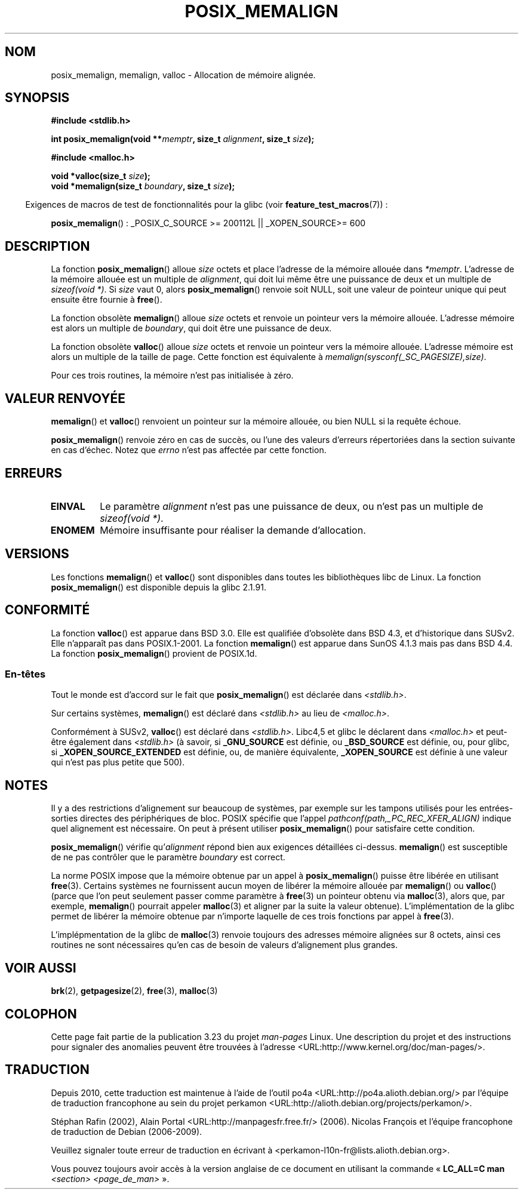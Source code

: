 .\" Copyright (c) 2001 by John Levon <moz@compsoc.man.ac.uk>
.\" Based in part on GNU libc documentation.
.\"
.\" Permission is granted to make and distribute verbatim copies of this
.\" manual provided the copyright notice and this permission notice are
.\" preserved on all copies.
.\"
.\" Permission is granted to copy and distribute modified versions of this
.\" manual under the conditions for verbatim copying, provided that the
.\" entire resulting derived work is distributed under the terms of a
.\" permission notice identical to this one.
.\"
.\" Since the Linux kernel and libraries are constantly changing, this
.\" manual page may be incorrect or out-of-date.  The author(s) assume no
.\" responsibility for errors or omissions, or for damages resulting from
.\" the use of the information contained herein.  The author(s) may not
.\" have taken the same level of care in the production of this manual,
.\" which is licensed free of charge, as they might when working
.\" professionally.
.\"
.\" Formatted or processed versions of this manual, if unaccompanied by
.\" the source, must acknowledge the copyright and authors of this work.
.\" License.
.\"
.\" 2001-10-11, 2003-08-22, aeb, added some details
.\"*******************************************************************
.\"
.\" This file was generated with po4a. Translate the source file.
.\"
.\"*******************************************************************
.TH POSIX_MEMALIGN 3 "30 mars 2009" GNU "Manuel du programmeur Linux"
.SH NOM
posix_memalign, memalign, valloc \- Allocation de mémoire alignée.
.SH SYNOPSIS
.nf
\fB#include <stdlib.h>\fP
.sp
\fBint posix_memalign(void **\fP\fImemptr\fP\fB, size_t \fP\fIalignment\fP\fB, size_t \fP\fIsize\fP\fB);\fP
.sp
\fB#include <malloc.h>\fP
.sp
\fBvoid *valloc(size_t \fP\fIsize\fP\fB);\fP
\fBvoid *memalign(size_t \fP\fIboundary\fP\fB, size_t \fP\fIsize\fP\fB);\fP
.fi
.sp
.in -4n
Exigences de macros de test de fonctionnalités pour la glibc (voir
\fBfeature_test_macros\fP(7))\ :
.in
.sp
.ad l
\fBposix_memalign\fP()\ : _POSIX_C_SOURCE\ >=\ 200112L || _XOPEN_SOURCE\
>=\ 600
.ad b
.SH DESCRIPTION
.\" glibc does this:
La fonction \fBposix_memalign\fP() alloue \fIsize\fP octets et place l'adresse de
la mémoire allouée dans \fI*memptr\fP. L'adresse de la mémoire allouée est un
multiple de \fIalignment\fP, qui doit lui même être une puissance de deux et un
multiple de \fIsizeof(void *)\fP. Si \fIsize\fP vaut 0, alors \fBposix_memalign\fP()
renvoie soit NULL, soit une valeur de pointeur unique qui peut ensuite être
fournie à \fBfree\fP().

.\" The behavior of memalign() for size==0 is as for posix_memalign()
.\" but no standards govern this.
La fonction obsolète \fBmemalign\fP() alloue \fIsize\fP octets et renvoie un
pointeur vers la mémoire allouée. L'adresse mémoire est alors un multiple de
\fIboundary\fP, qui doit être une puissance de deux.

La fonction obsolète \fBvalloc\fP() alloue \fIsize\fP octets et renvoie un
pointeur vers la mémoire allouée. L'adresse mémoire est alors un multiple de
la taille de page. Cette fonction est équivalente à
\fImemalign(sysconf(_SC_PAGESIZE),size)\fP.

Pour ces trois routines, la mémoire n'est pas initialisée à zéro.
.SH "VALEUR RENVOYÉE"
\fBmemalign\fP() et \fBvalloc\fP() renvoient un pointeur sur la mémoire allouée,
ou bien NULL si la requête échoue.

\fBposix_memalign\fP() renvoie zéro en cas de succès, ou l'une des valeurs
d'erreurs répertoriées dans la section suivante en cas d'échec. Notez que
\fIerrno\fP n'est pas affectée par cette fonction.
.SH ERREURS
.TP 
\fBEINVAL\fP
Le paramètre \fIalignment\fP n'est pas une puissance de deux, ou n'est pas un
multiple de \fIsizeof(void *)\fP.
.TP 
\fBENOMEM\fP
Mémoire insuffisante pour réaliser la demande d'allocation.
.SH VERSIONS
Les fonctions \fBmemalign\fP() et \fBvalloc\fP() sont disponibles dans toutes les
bibliothèques libc de Linux. La fonction \fBposix_memalign\fP() est disponible
depuis la glibc 2.1.91.
.SH CONFORMITÉ
La fonction \fBvalloc\fP() est apparue dans BSD\ 3.0. Elle est qualifiée
d'obsolète dans BSD\ 4.3, et d'historique dans SUSv2. Elle n'apparaît pas
dans POSIX.1\-2001. La fonction \fBmemalign\fP() est apparue dans SunOS 4.1.3
mais pas dans BSD\ 4.4. La fonction \fBposix_memalign\fP() provient de
POSIX.1d.
.SS En\-têtes
Tout le monde est d'accord sur le fait que \fBposix_memalign\fP() est déclarée
dans \fI<stdlib.h>\fP.

Sur certains systèmes, \fBmemalign\fP() est déclaré dans \fI<stdlib.h>\fP
au lieu de \fI<malloc.h>\fP.

Conformément à SUSv2, \fBvalloc\fP() est déclaré dans
\fI<stdlib.h>\fP. Libc4,5 et glibc le déclarent dans
\fI<malloc.h>\fP et peut\-être également dans \fI<stdlib.h>\fP (à
savoir, si \fB_GNU_SOURCE\fP est définie, ou \fB_BSD_SOURCE\fP est définie, ou,
pour glibc, si \fB_XOPEN_SOURCE_EXTENDED\fP est définie, ou, de manière
équivalente, \fB_XOPEN_SOURCE\fP est définie à une valeur qui n'est pas plus
petite que 500).
.SH NOTES
Il y a des restrictions d'alignement sur beaucoup de systèmes, par exemple
sur les tampons utilisés pour les entrées\-sorties directes des périphériques
de bloc. POSIX spécifie que l'appel \fIpathconf(path,_PC_REC_XFER_ALIGN)\fP
indique quel alignement est nécessaire. On peut à présent utiliser
\fBposix_memalign\fP() pour satisfaire cette condition.

\fBposix_memalign\fP() vérifie qu'\fIalignment\fP répond bien aux exigences
détaillées ci\-dessus. \fBmemalign\fP() est susceptible de ne pas contrôler que
le paramètre \fIboundary\fP est correct.

.\" Other systems allow passing the result of
.\" .IR valloc ()
.\" to
.\" .IR free (3),
.\" but not to
.\" .IR realloc (3).
La norme POSIX impose que la mémoire obtenue par un appel à
\fBposix_memalign\fP() puisse être libérée en utilisant \fBfree\fP(3). Certains
systèmes ne fournissent aucun moyen de libérer la mémoire allouée par
\fBmemalign\fP() ou \fBvalloc\fP() (parce que l'on peut seulement passer comme
paramètre à \fBfree\fP(3) un pointeur obtenu via \fBmalloc\fP(3), alors que, par
exemple, \fBmemalign\fP() pourrait appeler \fBmalloc\fP(3) et aligner par la suite
la valeur obtenue). L'implémentation de la glibc permet de libérer la
mémoire obtenue par n'importe laquelle de ces trois fonctions par appel à
\fBfree\fP(3).

L'implépmentation de la glibc de \fBmalloc\fP(3) renvoie toujours des adresses
mémoire alignées sur 8\ octets, ainsi ces routines ne sont nécessaires qu'en
cas de besoin de valeurs d'alignement plus grandes.
.SH "VOIR AUSSI"
\fBbrk\fP(2), \fBgetpagesize\fP(2), \fBfree\fP(3), \fBmalloc\fP(3)
.SH COLOPHON
Cette page fait partie de la publication 3.23 du projet \fIman\-pages\fP
Linux. Une description du projet et des instructions pour signaler des
anomalies peuvent être trouvées à l'adresse
<URL:http://www.kernel.org/doc/man\-pages/>.
.SH TRADUCTION
Depuis 2010, cette traduction est maintenue à l'aide de l'outil
po4a <URL:http://po4a.alioth.debian.org/> par l'équipe de
traduction francophone au sein du projet perkamon
<URL:http://alioth.debian.org/projects/perkamon/>.
.PP
Stéphan Rafin (2002),
Alain Portal <URL:http://manpagesfr.free.fr/>\ (2006).
Nicolas François et l'équipe francophone de traduction de Debian\ (2006-2009).
.PP
Veuillez signaler toute erreur de traduction en écrivant à
<perkamon\-l10n\-fr@lists.alioth.debian.org>.
.PP
Vous pouvez toujours avoir accès à la version anglaise de ce document en
utilisant la commande
«\ \fBLC_ALL=C\ man\fR \fI<section>\fR\ \fI<page_de_man>\fR\ ».

